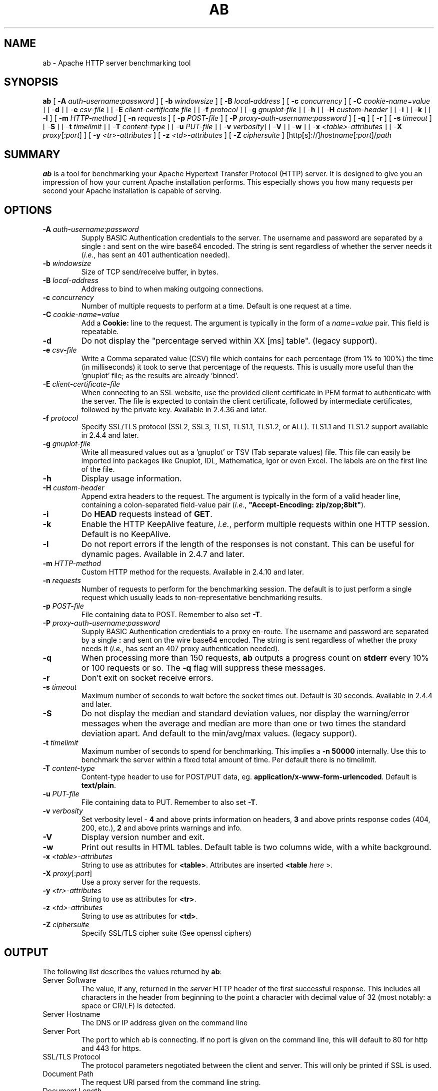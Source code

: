 .\" XXXXXXXXXXXXXXXXXXXXXXXXXXXXXXXXXXXXXXX
.\" DO NOT EDIT! Generated from XML source.
.\" XXXXXXXXXXXXXXXXXXXXXXXXXXXXXXXXXXXXXXX
.de Sh \" Subsection
.br
.if t .Sp
.ne 5
.PP
\fB\\$1\fR
.PP
..
.de Sp \" Vertical space (when we can't use .PP)
.if t .sp .5v
.if n .sp
..
.de Ip \" List item
.br
.ie \\n(.$>=3 .ne \\$3
.el .ne 3
.IP "\\$1" \\$2
..
.TH "AB" 1 "2018-10-10" "Apache HTTP Server" "ab"

.SH NAME
ab \- Apache HTTP server benchmarking tool

.SH "SYNOPSIS"
 
.PP
\fB\fBab\fR [ -\fBA\fR \fIauth-username\fR:\fIpassword\fR ] [ -\fBb\fR \fIwindowsize\fR ] [ -\fBB\fR \fIlocal-address\fR ] [ -\fBc\fR \fIconcurrency\fR ] [ -\fBC\fR \fIcookie-name\fR=\fIvalue\fR ] [ -\fBd\fR ] [ -\fBe\fR \fIcsv-file\fR ] [ -\fBE\fR \fIclient-certificate file\fR ] [ -\fBf\fR \fIprotocol\fR ] [ -\fBg\fR \fIgnuplot-file\fR ] [ -\fBh\fR ] [ -\fBH\fR \fIcustom-header\fR ] [ -\fBi\fR ] [ -\fBk\fR ] [ -\fBl\fR ] [ -\fBm\fR \fIHTTP-method\fR ] [ -\fBn\fR \fIrequests\fR ] [ -\fBp\fR \fIPOST-file\fR ] [ -\fBP\fR \fIproxy-auth-username\fR:\fIpassword\fR ] [ -\fBq\fR ] [ -\fBr\fR ] [ -\fBs\fR \fItimeout\fR ] [ -\fBS\fR ] [ -\fBt\fR \fItimelimit\fR ] [ -\fBT\fR \fIcontent-type\fR ] [ -\fBu\fR \fIPUT-file\fR ] [ -\fBv\fR \fIverbosity\fR] [ -\fBV\fR ] [ -\fBw\fR ] [ -\fBx\fR \fI<table>-attributes\fR ] [ -\fBX\fR \fIproxy\fR[:\fIport\fR] ] [ -\fBy\fR \fI<tr>-attributes\fR ] [ -\fBz\fR \fI<td>-attributes\fR ] [ -\fBZ\fR \fIciphersuite\fR ] [http[s]://]\fIhostname\fR[:\fIport\fR]/\fIpath\fR\fR
 

.SH "SUMMARY"
 
.PP
\fBab\fR is a tool for benchmarking your Apache Hypertext Transfer Protocol (HTTP) server\&. It is designed to give you an impression of how your current Apache installation performs\&. This especially shows you how many requests per second your Apache installation is capable of serving\&.
 

.SH "OPTIONS"
 
 
.TP
\fB-A \fIauth-username\fR:\fIpassword\fR\fR
Supply BASIC Authentication credentials to the server\&. The username and password are separated by a single \fB:\fR and sent on the wire base64 encoded\&. The string is sent regardless of whether the server needs it (\fIi\&.e\&.\fR, has sent an 401 authentication needed)\&.  
.TP
\fB-b \fIwindowsize\fR\fR
Size of TCP send/receive buffer, in bytes\&.  
.TP
\fB-B \fIlocal-address\fR\fR
Address to bind to when making outgoing connections\&.  
.TP
\fB-c \fIconcurrency\fR\fR
Number of multiple requests to perform at a time\&. Default is one request at a time\&.  
.TP
\fB-C \fIcookie-name\fR=\fIvalue\fR\fR
Add a \fBCookie:\fR line to the request\&. The argument is typically in the form of a \fB\fIname\fR=\fIvalue\fR\fR pair\&. This field is repeatable\&.  
.TP
\fB-d\fR
Do not display the "percentage served within XX [ms] table"\&. (legacy support)\&.  
.TP
\fB-e \fIcsv-file\fR\fR
Write a Comma separated value (CSV) file which contains for each percentage (from 1% to 100%) the time (in milliseconds) it took to serve that percentage of the requests\&. This is usually more useful than the 'gnuplot' file; as the results are already 'binned'\&.  
.TP
\fB-E \fIclient-certificate-file\fR\fR
When connecting to an SSL website, use the provided client certificate in PEM format to authenticate with the server\&. The file is expected to contain the client certificate, followed by intermediate certificates, followed by the private key\&. Available in 2\&.4\&.36 and later\&.  
.TP
\fB-f \fIprotocol\fR\fR
Specify SSL/TLS protocol (SSL2, SSL3, TLS1, TLS1\&.1, TLS1\&.2, or ALL)\&. TLS1\&.1 and TLS1\&.2 support available in 2\&.4\&.4 and later\&.  
.TP
\fB-g \fIgnuplot-file\fR\fR
Write all measured values out as a 'gnuplot' or TSV (Tab separate values) file\&. This file can easily be imported into packages like Gnuplot, IDL, Mathematica, Igor or even Excel\&. The labels are on the first line of the file\&.  
.TP
\fB-h\fR
Display usage information\&.  
.TP
\fB-H \fIcustom-header\fR\fR
Append extra headers to the request\&. The argument is typically in the form of a valid header line, containing a colon-separated field-value pair (\fIi\&.e\&.\fR, \fB"Accept-Encoding: zip/zop;8bit"\fR)\&.  
.TP
\fB-i\fR
Do \fBHEAD\fR requests instead of \fBGET\fR\&.  
.TP
\fB-k\fR
Enable the HTTP KeepAlive feature, \fIi\&.e\&.\fR, perform multiple requests within one HTTP session\&. Default is no KeepAlive\&.  
.TP
\fB-l\fR
Do not report errors if the length of the responses is not constant\&. This can be useful for dynamic pages\&. Available in 2\&.4\&.7 and later\&.  
.TP
\fB-m \fIHTTP-method\fR\fR
Custom HTTP method for the requests\&. Available in 2\&.4\&.10 and later\&.  
.TP
\fB-n \fIrequests\fR\fR
Number of requests to perform for the benchmarking session\&. The default is to just perform a single request which usually leads to non-representative benchmarking results\&.  
.TP
\fB-p \fIPOST-file\fR\fR
File containing data to POST\&. Remember to also set \fB-T\fR\&.  
.TP
\fB-P \fIproxy-auth-username\fR:\fIpassword\fR\fR
Supply BASIC Authentication credentials to a proxy en-route\&. The username and password are separated by a single \fB:\fR and sent on the wire base64 encoded\&. The string is sent regardless of whether the proxy needs it (\fIi\&.e\&.\fR, has sent an 407 proxy authentication needed)\&.  
.TP
\fB-q\fR
When processing more than 150 requests, \fBab\fR outputs a progress count on \fBstderr\fR every 10% or 100 requests or so\&. The \fB-q\fR flag will suppress these messages\&.  
.TP
\fB-r\fR
Don't exit on socket receive errors\&.  
.TP
\fB-s \fItimeout\fR\fR
Maximum number of seconds to wait before the socket times out\&. Default is 30 seconds\&. Available in 2\&.4\&.4 and later\&.  
.TP
\fB-S\fR
Do not display the median and standard deviation values, nor display the warning/error messages when the average and median are more than one or two times the standard deviation apart\&. And default to the min/avg/max values\&. (legacy support)\&.  
.TP
\fB-t \fItimelimit\fR\fR
Maximum number of seconds to spend for benchmarking\&. This implies a \fB-n 50000\fR internally\&. Use this to benchmark the server within a fixed total amount of time\&. Per default there is no timelimit\&.  
.TP
\fB-T \fIcontent-type\fR\fR
Content-type header to use for POST/PUT data, eg\&. \fBapplication/x-www-form-urlencoded\fR\&. Default is \fBtext/plain\fR\&.  
.TP
\fB-u \fIPUT-file\fR\fR
File containing data to PUT\&. Remember to also set \fB-T\fR\&.  
.TP
\fB-v \fIverbosity\fR\fR
Set verbosity level - \fB4\fR and above prints information on headers, \fB3\fR and above prints response codes (404, 200, etc\&.), \fB2\fR and above prints warnings and info\&.  
.TP
\fB-V\fR
Display version number and exit\&.  
.TP
\fB-w\fR
Print out results in HTML tables\&. Default table is two columns wide, with a white background\&.  
.TP
\fB-x \fI<table>-attributes\fR\fR
String to use as attributes for \fB<table>\fR\&. Attributes are inserted \fB<table \fIhere\fR >\fR\&.  
.TP
\fB-X \fIproxy\fR[:\fIport\fR]\fR
Use a proxy server for the requests\&.  
.TP
\fB-y \fI<tr>-attributes\fR\fR
String to use as attributes for \fB<tr>\fR\&.  
.TP
\fB-z \fI<td>-attributes\fR\fR
String to use as attributes for \fB<td>\fR\&.  
.TP
\fB-Z \fIciphersuite\fR\fR
Specify SSL/TLS cipher suite (See openssl ciphers)  
 
.SH "OUTPUT"
 
.PP
The following list describes the values returned by \fBab\fR:
 
 
.TP
Server Software
The value, if any, returned in the \fIserver\fR HTTP header of the first successful response\&. This includes all characters in the header from beginning to the point a character with decimal value of 32 (most notably: a space or CR/LF) is detected\&.  
.TP
Server Hostname
The DNS or IP address given on the command line  
.TP
Server Port
The port to which ab is connecting\&. If no port is given on the command line, this will default to 80 for http and 443 for https\&.  
.TP
SSL/TLS Protocol
The protocol parameters negotiated between the client and server\&. This will only be printed if SSL is used\&.  
.TP
Document Path
The request URI parsed from the command line string\&.  
.TP
Document Length
This is the size in bytes of the first successfully returned document\&. If the document length changes during testing, the response is considered an error\&.  
.TP
Concurrency Level
The number of concurrent clients used during the test  
.TP
Time taken for tests
This is the time taken from the moment the first socket connection is created to the moment the last response is received  
.TP
Complete requests
The number of successful responses received  
.TP
Failed requests
The number of requests that were considered a failure\&. If the number is greater than zero, another line will be printed showing the number of requests that failed due to connecting, reading, incorrect content length, or exceptions\&.  
.TP
Write errors
The number of errors that failed during write (broken pipe)\&.  
.TP
Non-2xx responses
The number of responses that were not in the 200 series of response codes\&. If all responses were 200, this field is not printed\&.  
.TP
Keep-Alive requests
The number of connections that resulted in Keep-Alive requests  
.TP
Total body sent
If configured to send data as part of the test, this is the total number of bytes sent during the tests\&. This field is omitted if the test did not include a body to send\&.  
.TP
Total transferred
The total number of bytes received from the server\&. This number is essentially the number of bytes sent over the wire\&.  
.TP
HTML transferred
The total number of document bytes received from the server\&. This number excludes bytes received in HTTP headers  
.TP
Requests per second
This is the number of requests per second\&. This value is the result of dividing the number of requests by the total time taken  
.TP
Time per request
The average time spent per request\&. The first value is calculated with the formula \fBconcurrency * timetaken * 1000 / done\fR while the second value is calculated with the formula \fBtimetaken * 1000 / done\fR  
.TP
Transfer rate
The rate of transfer as calculated by the formula \fBtotalread / 1024 / timetaken\fR  
 
.SH "BUGS"
 
.PP
There are various statically declared buffers of fixed length\&. Combined with the lazy parsing of the command line arguments, the response headers from the server and other external inputs, this might bite you\&.
 
.PP
It does not implement HTTP/1\&.x fully; only accepts some 'expected' forms of responses\&. The rather heavy use of \fBstrstr(3)\fR shows up top in profile, which might indicate a performance problem; \fIi\&.e\&.\fR, you would measure the \fBab\fR performance rather than the server's\&.
 
